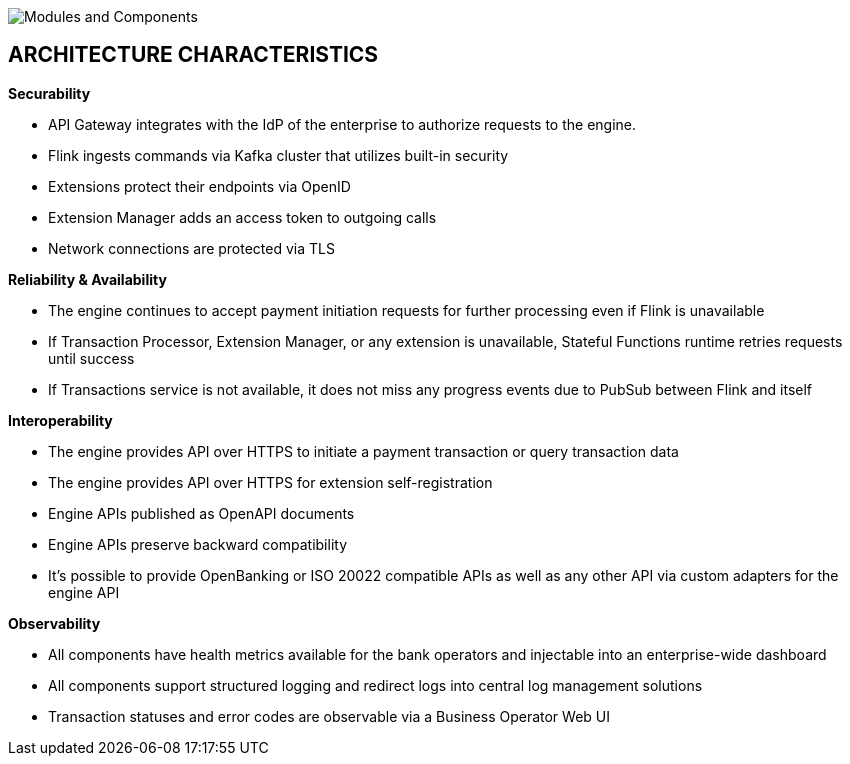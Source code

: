 :showtitle:
:page-title: Architecture
:page-description: PPS Modules (C2)
:imagesdir: /assets/docs

image::Architecture-C2.png[Modules and Components]

== ARCHITECTURE CHARACTERISTICS

*Securability*

- API Gateway integrates with the IdP of the enterprise to authorize requests to the engine.
- Flink ingests commands via Kafka cluster that utilizes built-in security
- Extensions protect their endpoints via OpenID
- Extension Manager adds an access token to outgoing calls
- Network connections are protected via TLS

*Reliability & Availability*

- The engine continues to accept payment initiation requests for further processing even if Flink is unavailable
- If Transaction Processor, Extension Manager, or any extension is unavailable, Stateful Functions runtime retries requests until success
- If Transactions service is not available, it does not miss any progress events due to PubSub between Flink and itself

*Interoperability*

- The engine provides API over HTTPS to initiate a payment transaction or query transaction data
- The engine provides API over HTTPS for extension self-registration
- Engine APIs published as OpenAPI documents
- Engine APIs preserve backward compatibility
- It’s possible to provide OpenBanking or ISO 20022 compatible APIs as well as any other API via custom adapters for the engine API

*Observability*

- All components have health metrics available for the bank operators and injectable into an enterprise-wide dashboard
- All components support structured logging and redirect logs into central log management solutions
- Transaction statuses and error codes are observable via a Business Operator Web UI
